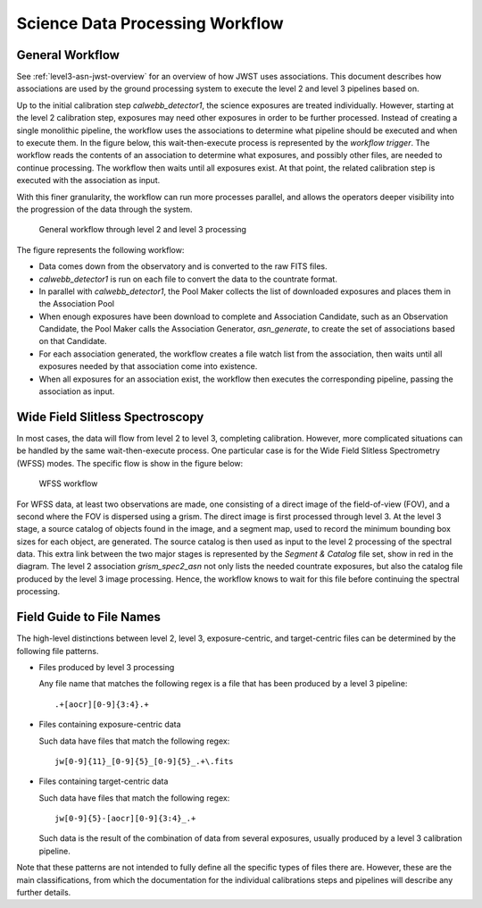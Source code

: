 .. _sdp-workflow:

================================
Science Data Processing Workflow
================================

General Workflow
================

See :ref:`level3-asn-jwst-overview` for an overview of how JWST uses
associations. This document describes how associations are used by the
ground processing system to execute the level 2 and level 3 pipelines
based on.

Up to the initial calibration step `calwebb_detector1`, the science
exposures are treated individually. However, starting at the level 2
calibration step, exposures may need other exposures in order to be
further processed. Instead of creating a single monolithic pipeline,
the workflow uses the associations to determine what pipeline should
be executed and when to execute them. In the figure below, this
wait-then-execute process is represented by the `workflow trigger`.
The workflow reads the contents of an association to determine what
exposures, and possibly other files, are needed to continue
processing. The workflow then waits until all exposures exist. At that
point, the related calibration step is executed with the association
as input.

With this finer granularity, the workflow can run more processes parallel,
and allows the operators deeper visibility into the progression of the
data through the system.

.. figure:: graphics/workflow-generic.png
   :scale: 75%

   General workflow through level 2 and level 3 processing

The figure represents the following workflow:

- Data comes down from the observatory and is converted to the raw
  FITS files.
- `calwebb_detector1` is run on each file to convert the data to the
  countrate format.
- In parallel with `calwebb_detector1`, the Pool Maker collects the list
  of downloaded exposures and places them in the Association Pool
- When enough exposures have been download to complete and Association
  Candidate, such as an Observation Candidate, the Pool Maker calls
  the Association Generator, `asn_generate`, to create the set of
  associations based on that Candidate.
- For each association generated, the workflow creates a file watch
  list from the association, then waits until all exposures needed by
  that association come into existence.
- When all exposures for an association exist, the workflow then
  executes the corresponding pipeline, passing the association as
  input.

Wide Field Slitless Spectroscopy
================================

In most cases, the data will flow from level 2 to level 3, completing
calibration. However, more complicated situations can be handled by
the same wait-then-execute process. One particular case is for the
Wide Field Slitless Spectrometry (WFSS) modes. The specific flow is
show in the figure below:

.. figure:: graphics/workflow-wfss.png
   :scale: 75%

   WFSS workflow

For WFSS data, at least two observations are made, one consisting of a
direct image of the field-of-view (FOV), and a second where the FOV is
dispersed using a grism. The direct image is first processed through
level 3. At the level 3 stage, a source catalog of objects found in
the image, and a segment map, used to record the minimum bounding
box sizes for each object, are generated. The source catalog is then used
as input to the level 2 processing of the spectral data. This extra
link between the two major stages is represented by the `Segment &
Catalog` file set, show in red in the diagram. The level 2 association
`grism_spec2_asn` not only lists the needed countrate exposures, but
also the catalog file produced by the level 3 image
processing. Hence, the workflow knows to wait for this file before
continuing the spectral processing.

Field Guide to File Names
=========================

The high-level distinctions between level 2, level 3, exposure-centric,
and target-centric files can be determined by the following file patterns.

- Files produced by level 3 processing
  
  Any file name that matches the following regex is a file that has
  been produced by a level 3 pipeline::

    .+[aocr][0-9]{3:4}.+

- Files containing exposure-centric data

  Such data have files that match the following regex::

    jw[0-9]{11}_[0-9]{5}_[0-9]{5}_.+\.fits

- Files containing target-centric data

  Such data have files that match the following regex::

    jw[0-9]{5}-[aocr][0-9]{3:4}_.+

  Such data is the result of the combination of data from several
  exposures, usually produced by a level 3 calibration pipeline.

Note that these patterns are not intended to fully define all the
specific types of files there are. However, these are the main
classifications, from which the documentation for the individual
calibrations steps and pipelines will describe any further details.
